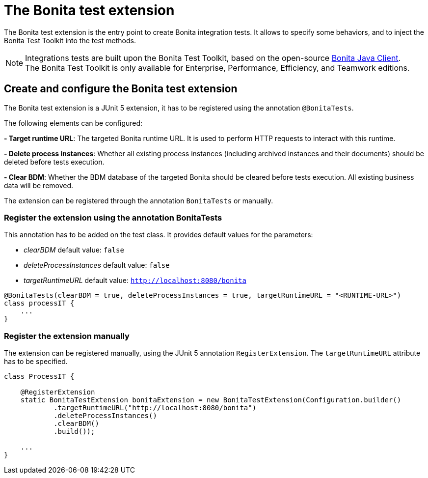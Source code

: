 = The Bonita test extension
:description: Discover the Bonita test extension, a JUnit 5 extension that parametrize the Bonita client used in integration tests.

The Bonita test extension is the entry point to create Bonita integration tests. It allows to specify some behaviors, and to inject the Bonita Test Toolkit into the test methods.

[NOTE]
====
Integrations tests are built upon the Bonita Test Toolkit, based on the open-source https://github.com/bonitasoft/bonita-java-client[Bonita Java Client]. +
The Bonita Test Toolkit is only available for Enterprise, Performance, Efficiency, and Teamwork editions. 
====

== Create and configure the Bonita test extension

The Bonita test extension is a JUnit 5 extension, it has to be registered using the annotation `@BonitaTests`.

The following elements can be configured: 

**- Target runtime URL**: The targeted Bonita runtime URL. It is used to perform HTTP requests to interact with this runtime.

**- Delete process instances**: Whether all existing process instances (including archived instances and their documents) should be deleted before tests execution.

**- Clear BDM**: Whether the BDM database of the targeted Bonita should be cleared before tests execution. All existing business data will be removed.

The extension can be registered through the annotation `BonitaTests` or manually.

=== Register the extension using the annotation BonitaTests

This annotation has to be added on the test class. It provides default values for the parameters: 

- _clearBDM_ default value: `false`
- _deleteProcessInstances_ default value: `false`
- _targetRuntimeURL_ default value: `http://localhost:8080/bonita`

[source, Java]
----
@BonitaTests(clearBDM = true, deleteProcessInstances = true, targetRuntimeURL = "<RUNTIME-URL>")
class processIT {
    ...
}
----

=== Register the extension manually

The extension can be registered manually, using the JUnit 5 annotation `RegisterExtension`.  The `targetRuntimeURL` attribute has to be specified.

[source, Java]
----
class ProcessIT {

    @RegisterExtension
    static BonitaTestExtension bonitaExtension = new BonitaTestExtension(Configuration.builder()
            .targetRuntimeURL("http://localhost:8080/bonita")
            .deleteProcessInstances()
            .clearBDM()
            .build());

    ...
}
----
